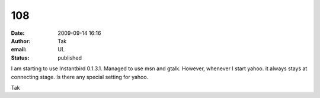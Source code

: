 108
###
:date: 2009-09-14 16:16
:author: Tak
:email: UL
:status: published

I am starting to use Instantbird 0.1.3.1. Managed to use msn and gtalk. However, whenever I start yahoo. it always stays at connecting stage. Is there any special setting for yahoo.

Tak

